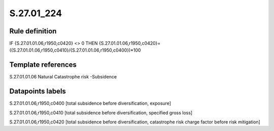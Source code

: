 ===========
S.27.01_224
===========

Rule definition
---------------

IF {S.27.01.01.06,r1950,c0420}  <> 0 THEN {S.27.01.01.06,r1950,c0420}=({S.27.01.01.06,r1950,c0410}/{S.27.01.01.06,r1950,c0400})*100


Template references
-------------------

S.27.01.01.06 Natural Catastrophe risk -Subsidence


Datapoints labels
-----------------

S.27.01.01.06,r1950,c0400 [total subsidence before diversification, exposure]

S.27.01.01.06,r1950,c0410 [total subsidence before diversification, specified gross loss]

S.27.01.01.06,r1950,c0420 [total subsidence before diversification, catastrophe risk charge factor before risk mitigation]




